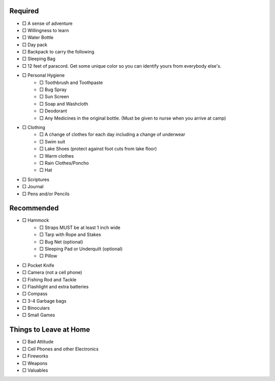 .. title: Packing Lists
.. slug: packing-lists
.. date: 2022-01-31 19:50:10 UTC-05:00
.. tags: 
.. category: 
.. link: 
.. description: 
.. type: text

Required
========

- □ A sense of adventure
- □ Willingness to learn
- □ Water Bottle
- □ Day pack
- □ Backpack to carry the following
- □ Sleeping Bag
- □ 12 feet of paracord. Get some unique color so you can identify yours from everybody else's.
- □ Personal Hygiene
 	- □ Toothbrush and Toothpaste
 	- □ Bug Spray
 	- □ Sun Screen
 	- □ Soap and Washcloth
 	- □ Deodorant
 	- □ Any Medicines in the original bottle. (Must be given to nurse when you arrive at camp)
- □ Clothing
	- □ A change of clothes for each day including a change of underwear
	- □ Swim suit
	- □ Lake Shoes (protect against foot cuts from lake floor)
	- □ Warm clothes
	- □ Rain Clothes/Poncho
	- □ Hat
- □ Scriptures
- □ Journal
- □ Pens and/or Pencils

Recommended
===========
- □ Hammock
	- □ Straps MUST be at least 1 inch wide
	- □ Tarp with Rope and Stakes
	- □ Bug Net (optional)
	- □ Sleeping Pad or Underquilt (optional)
	- □ Pillow
- □ Pocket Knife
- □ Camera (not a cell phone)
- □ Fishing Rod and Tackle
- □ Flashlight and extra batteries
- □ Compass
- □ 3-4 Garbage bags
- □ Binoculars
- □ Small Games

Things to Leave at Home
=======================

- □ Bad Attitude
- □ Cell Phones and other Electronics
- □ Fireworks
- □ Weapons
- □ Valuables
